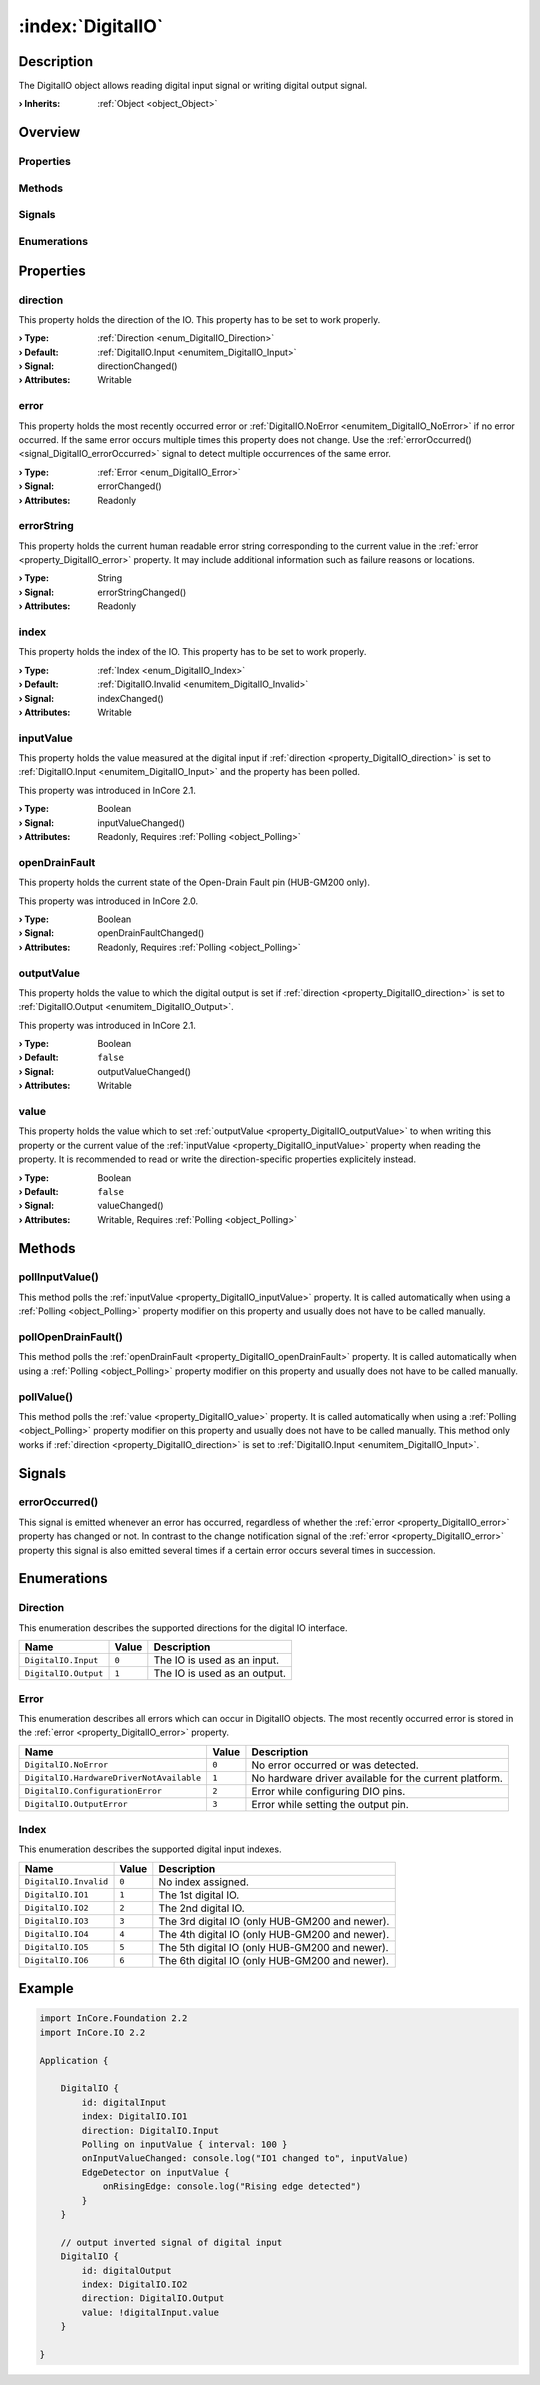 
.. _object_DigitalIO:


:index:`DigitalIO`
------------------

Description
***********

The DigitalIO object allows reading digital input signal or writing digital output signal.

:**› Inherits**: :ref:`Object <object_Object>`

Overview
********

Properties
++++++++++

.. hlist::
  :columns: 2

  * :ref:`direction <property_DigitalIO_direction>`
  * :ref:`error <property_DigitalIO_error>`
  * :ref:`errorString <property_DigitalIO_errorString>`
  * :ref:`index <property_DigitalIO_index>`
  * :ref:`inputValue <property_DigitalIO_inputValue>`
  * :ref:`openDrainFault <property_DigitalIO_openDrainFault>`
  * :ref:`outputValue <property_DigitalIO_outputValue>`
  * :ref:`value <property_DigitalIO_value>`
  * :ref:`Object.objectId <property_Object_objectId>`
  * :ref:`Object.parent <property_Object_parent>`

Methods
+++++++

.. hlist::
  :columns: 1

  * :ref:`pollInputValue() <method_DigitalIO_pollInputValue>`
  * :ref:`pollOpenDrainFault() <method_DigitalIO_pollOpenDrainFault>`
  * :ref:`pollValue() <method_DigitalIO_pollValue>`
  * :ref:`Object.fromJson() <method_Object_fromJson>`
  * :ref:`Object.toJson() <method_Object_toJson>`

Signals
+++++++

.. hlist::
  :columns: 1

  * :ref:`errorOccurred() <signal_DigitalIO_errorOccurred>`
  * :ref:`Object.completed() <signal_Object_completed>`

Enumerations
++++++++++++

.. hlist::
  :columns: 1

  * :ref:`Direction <enum_DigitalIO_Direction>`
  * :ref:`Error <enum_DigitalIO_Error>`
  * :ref:`Index <enum_DigitalIO_Index>`



Properties
**********


.. _property_DigitalIO_direction:

.. _signal_DigitalIO_directionChanged:

.. index::
   single: direction

direction
+++++++++

This property holds the direction of the IO. This property has to be set to work properly.

:**› Type**: :ref:`Direction <enum_DigitalIO_Direction>`
:**› Default**: :ref:`DigitalIO.Input <enumitem_DigitalIO_Input>`
:**› Signal**: directionChanged()
:**› Attributes**: Writable


.. _property_DigitalIO_error:

.. _signal_DigitalIO_errorChanged:

.. index::
   single: error

error
+++++

This property holds the most recently occurred error or :ref:`DigitalIO.NoError <enumitem_DigitalIO_NoError>` if no error occurred. If the same error occurs multiple times this property does not change. Use the :ref:`errorOccurred() <signal_DigitalIO_errorOccurred>` signal to detect multiple occurrences of the same error.

:**› Type**: :ref:`Error <enum_DigitalIO_Error>`
:**› Signal**: errorChanged()
:**› Attributes**: Readonly


.. _property_DigitalIO_errorString:

.. _signal_DigitalIO_errorStringChanged:

.. index::
   single: errorString

errorString
+++++++++++

This property holds the current human readable error string corresponding to the current value in the :ref:`error <property_DigitalIO_error>` property. It may include additional information such as failure reasons or locations.

:**› Type**: String
:**› Signal**: errorStringChanged()
:**› Attributes**: Readonly


.. _property_DigitalIO_index:

.. _signal_DigitalIO_indexChanged:

.. index::
   single: index

index
+++++

This property holds the index of the IO. This property has to be set to work properly.

:**› Type**: :ref:`Index <enum_DigitalIO_Index>`
:**› Default**: :ref:`DigitalIO.Invalid <enumitem_DigitalIO_Invalid>`
:**› Signal**: indexChanged()
:**› Attributes**: Writable


.. _property_DigitalIO_inputValue:

.. _signal_DigitalIO_inputValueChanged:

.. index::
   single: inputValue

inputValue
++++++++++

This property holds the value measured at the digital input if :ref:`direction <property_DigitalIO_direction>` is set to :ref:`DigitalIO.Input <enumitem_DigitalIO_Input>` and the property has been polled.

This property was introduced in InCore 2.1.

:**› Type**: Boolean
:**› Signal**: inputValueChanged()
:**› Attributes**: Readonly, Requires :ref:`Polling <object_Polling>`


.. _property_DigitalIO_openDrainFault:

.. _signal_DigitalIO_openDrainFaultChanged:

.. index::
   single: openDrainFault

openDrainFault
++++++++++++++

This property holds the current state of the Open-Drain Fault pin (HUB-GM200 only).

This property was introduced in InCore 2.0.

:**› Type**: Boolean
:**› Signal**: openDrainFaultChanged()
:**› Attributes**: Readonly, Requires :ref:`Polling <object_Polling>`


.. _property_DigitalIO_outputValue:

.. _signal_DigitalIO_outputValueChanged:

.. index::
   single: outputValue

outputValue
+++++++++++

This property holds the value to which the digital output is set if :ref:`direction <property_DigitalIO_direction>` is set to :ref:`DigitalIO.Output <enumitem_DigitalIO_Output>`.

This property was introduced in InCore 2.1.

:**› Type**: Boolean
:**› Default**: ``false``
:**› Signal**: outputValueChanged()
:**› Attributes**: Writable


.. _property_DigitalIO_value:

.. _signal_DigitalIO_valueChanged:

.. index::
   single: value

value
+++++

This property holds the value which to set :ref:`outputValue <property_DigitalIO_outputValue>` to when writing this property or the current value of the :ref:`inputValue <property_DigitalIO_inputValue>` property when reading the property. It is recommended to read or write the direction-specific properties explicitely instead.

:**› Type**: Boolean
:**› Default**: ``false``
:**› Signal**: valueChanged()
:**› Attributes**: Writable, Requires :ref:`Polling <object_Polling>`

Methods
*******


.. _method_DigitalIO_pollInputValue:

.. index::
   single: pollInputValue

pollInputValue()
++++++++++++++++

This method polls the :ref:`inputValue <property_DigitalIO_inputValue>` property. It is called automatically when using a :ref:`Polling <object_Polling>` property modifier on this property and usually does not have to be called manually.



.. _method_DigitalIO_pollOpenDrainFault:

.. index::
   single: pollOpenDrainFault

pollOpenDrainFault()
++++++++++++++++++++

This method polls the :ref:`openDrainFault <property_DigitalIO_openDrainFault>` property. It is called automatically when using a :ref:`Polling <object_Polling>` property modifier on this property and usually does not have to be called manually.



.. _method_DigitalIO_pollValue:

.. index::
   single: pollValue

pollValue()
+++++++++++

This method polls the :ref:`value <property_DigitalIO_value>` property. It is called automatically when using a :ref:`Polling <object_Polling>` property modifier on this property and usually does not have to be called manually. This method only works if :ref:`direction <property_DigitalIO_direction>` is set to :ref:`DigitalIO.Input <enumitem_DigitalIO_Input>`.


Signals
*******


.. _signal_DigitalIO_errorOccurred:

.. index::
   single: errorOccurred

errorOccurred()
+++++++++++++++

This signal is emitted whenever an error has occurred, regardless of whether the :ref:`error <property_DigitalIO_error>` property has changed or not. In contrast to the change notification signal of the :ref:`error <property_DigitalIO_error>` property this signal is also emitted several times if a certain error occurs several times in succession.


Enumerations
************


.. _enum_DigitalIO_Direction:

.. index::
   single: Direction

Direction
+++++++++

This enumeration describes the supported directions for the digital IO interface.

.. index::
   single: DigitalIO.Input
.. index::
   single: DigitalIO.Output
.. list-table::
  :widths: auto
  :header-rows: 1

  * - Name
    - Value
    - Description

      .. _enumitem_DigitalIO_Input:
  * - ``DigitalIO.Input``
    - ``0``
    - The IO is used as an input.

      .. _enumitem_DigitalIO_Output:
  * - ``DigitalIO.Output``
    - ``1``
    - The IO is used as an output.


.. _enum_DigitalIO_Error:

.. index::
   single: Error

Error
+++++

This enumeration describes all errors which can occur in DigitalIO objects. The most recently occurred error is stored in the :ref:`error <property_DigitalIO_error>` property.

.. index::
   single: DigitalIO.NoError
.. index::
   single: DigitalIO.HardwareDriverNotAvailable
.. index::
   single: DigitalIO.ConfigurationError
.. index::
   single: DigitalIO.OutputError
.. list-table::
  :widths: auto
  :header-rows: 1

  * - Name
    - Value
    - Description

      .. _enumitem_DigitalIO_NoError:
  * - ``DigitalIO.NoError``
    - ``0``
    - No error occurred or was detected.

      .. _enumitem_DigitalIO_HardwareDriverNotAvailable:
  * - ``DigitalIO.HardwareDriverNotAvailable``
    - ``1``
    - No hardware driver available for the current platform.

      .. _enumitem_DigitalIO_ConfigurationError:
  * - ``DigitalIO.ConfigurationError``
    - ``2``
    - Error while configuring DIO pins.

      .. _enumitem_DigitalIO_OutputError:
  * - ``DigitalIO.OutputError``
    - ``3``
    - Error while setting the output pin.


.. _enum_DigitalIO_Index:

.. index::
   single: Index

Index
+++++

This enumeration describes the supported digital input indexes.

.. index::
   single: DigitalIO.Invalid
.. index::
   single: DigitalIO.IO1
.. index::
   single: DigitalIO.IO2
.. index::
   single: DigitalIO.IO3
.. index::
   single: DigitalIO.IO4
.. index::
   single: DigitalIO.IO5
.. index::
   single: DigitalIO.IO6
.. list-table::
  :widths: auto
  :header-rows: 1

  * - Name
    - Value
    - Description

      .. _enumitem_DigitalIO_Invalid:
  * - ``DigitalIO.Invalid``
    - ``0``
    - No index assigned.

      .. _enumitem_DigitalIO_IO1:
  * - ``DigitalIO.IO1``
    - ``1``
    - The 1st digital IO.

      .. _enumitem_DigitalIO_IO2:
  * - ``DigitalIO.IO2``
    - ``2``
    - The 2nd digital IO.

      .. _enumitem_DigitalIO_IO3:
  * - ``DigitalIO.IO3``
    - ``3``
    - The 3rd digital IO (only HUB-GM200 and newer).

      .. _enumitem_DigitalIO_IO4:
  * - ``DigitalIO.IO4``
    - ``4``
    - The 4th digital IO (only HUB-GM200 and newer).

      .. _enumitem_DigitalIO_IO5:
  * - ``DigitalIO.IO5``
    - ``5``
    - The 5th digital IO (only HUB-GM200 and newer).

      .. _enumitem_DigitalIO_IO6:
  * - ``DigitalIO.IO6``
    - ``6``
    - The 6th digital IO (only HUB-GM200 and newer).


.. _example_DigitalIO:


Example
*******

.. code-block:: qml

    import InCore.Foundation 2.2
    import InCore.IO 2.2
    
    Application {
    
        DigitalIO {
            id: digitalInput
            index: DigitalIO.IO1
            direction: DigitalIO.Input
            Polling on inputValue { interval: 100 }
            onInputValueChanged: console.log("IO1 changed to", inputValue)
            EdgeDetector on inputValue {
                onRisingEdge: console.log("Rising edge detected")
            }
        }
    
        // output inverted signal of digital input
        DigitalIO {
            id: digitalOutput
            index: DigitalIO.IO2
            direction: DigitalIO.Output
            value: !digitalInput.value
        }
    
    }
    
    